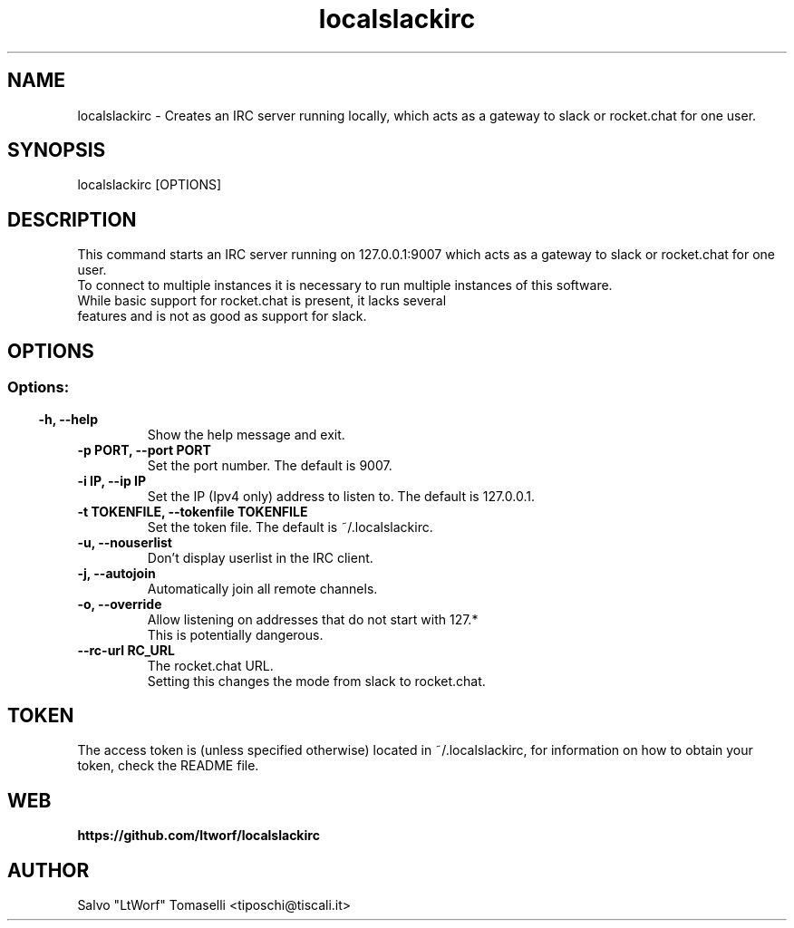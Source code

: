 .TH localslackirc 1 "Jul 29, 2019" "IRC gateway for slack and rocket.chat"
.SH NAME
localslackirc
\- Creates an IRC server running locally, which acts as a gateway to slack or rocket.chat for one user.

.SH SYNOPSIS
localslackirc [OPTIONS]

.SH DESCRIPTION
This command starts an IRC server running on 127.0.0.1:9007 which acts as a gateway to slack or rocket.chat for one user.
.br
To connect to multiple instances it is necessary to run multiple instances of this software.
.TP
While basic support for rocket.chat is present, it lacks several features and is not as good as support for slack.
.SH OPTIONS
.SS
.SS Options:
.TP
.B -h, --help
Show the help message and exit.
.TP
.B -p PORT, --port PORT
Set the port number. The default is 9007.
.TP
.B -i IP, --ip IP
Set the IP (Ipv4 only) address to listen to. The default is 127.0.0.1.
.TP
.B -t TOKENFILE, --tokenfile TOKENFILE
Set the token file. The default is ~/.localslackirc.
.TP
.B -u, --nouserlist
Don't display userlist in the IRC client.
.TP
.B -j, --autojoin
Automatically join all remote channels.
.TP
.B -o, --override
Allow listening on addresses that do not start with 127.*
.br
This is potentially dangerous.
.TP
.B --rc-url RC_URL
The rocket.chat URL.
.br
Setting this changes the mode from slack to rocket.chat.
.SH TOKEN
The access token is (unless specified otherwise) located in ~/.localslackirc, for information on how to obtain your token, check the README file.
.SH WEB
.BR https://github.com/ltworf/localslackirc

.SH AUTHOR
.nf
Salvo "LtWorf" Tomaselli <tiposchi@tiscali.it>
